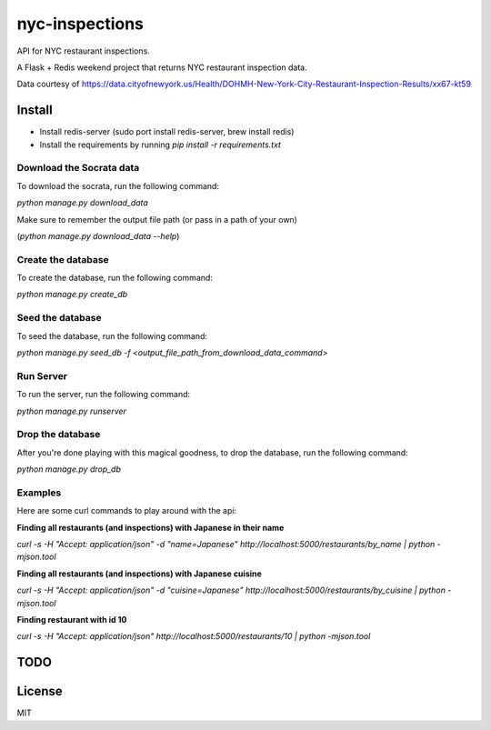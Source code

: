 nyc-inspections
===============

.. image:: https://travis-ci.org/ryankanno/nyc-inspections.png?branch=master
   :target: https://travis-ci.org/ryankanno/nyc-inspections

.. image:: https://coveralls.io/repos/ryankanno/nyc-inspections/badge.png
   :target: https://coveralls.io/r/ryankanno/nyc-inspections

API for NYC restaurant inspections.

A Flask + Redis weekend project that returns NYC restaurant inspection data.

Data courtesy of https://data.cityofnewyork.us/Health/DOHMH-New-York-City-Restaurant-Inspection-Results/xx67-kt59

Install
-------

* Install redis-server (sudo port install redis-server, brew install redis)
* Install the requirements by running `pip install -r requirements.txt`

Download the Socrata data
~~~~~~~~~~~~~~~~~~~~~~~~~

To download the socrata, run the following command:

`python manage.py download_data`

Make sure to remember the output file path (or pass in a path of your own)

(`python manage.py download_data --help`)

Create the database
~~~~~~~~~~~~~~~~~~~

To create the database, run the following command:

`python manage.py create_db`

Seed the database
~~~~~~~~~~~~~~~~~

To seed the database, run the following command:

`python manage.py seed_db -f <output_file_path_from_download_data_command>`

Run Server
~~~~~~~~~~

To run the server, run the following command:

`python manage.py runserver`

Drop the database
~~~~~~~~~~~~~~~~~

After you're done playing with this magical goodness,
to drop the database, run the following command:

`python manage.py drop_db`


Examples
~~~~~~~~

Here are some curl commands to play around with the api:

**Finding all restaurants (and inspections) with Japanese in their name**

`curl -s -H "Accept:  application/json" -d "name=Japanese" http://localhost:5000/restaurants/by_name | python -mjson.tool`

**Finding all restaurants (and inspections) with Japanese cuisine**

`curl -s -H "Accept:  application/json" -d "cuisine=Japanese" http://localhost:5000/restaurants/by_cuisine | python -mjson.tool`

**Finding restaurant with id 10**

`curl -s -H "Accept:  application/json" http://localhost:5000/restaurants/10 | python -mjson.tool`

TODO
----

License
-------
MIT
